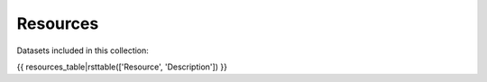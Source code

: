 ======================
Resources
======================

Datasets included in this collection:

{{ resources_table|rsttable(['Resource', 'Description']) }}
